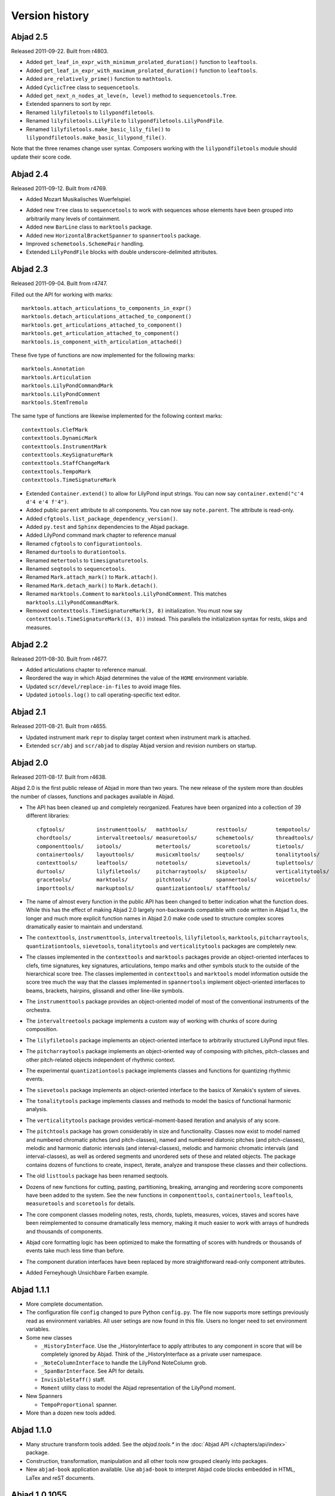 Version history
===============


Abjad 2.5
---------

Released 2011-09-22. Built from r4803.

* Added ``get_leaf_in_expr_with_minimum_prolated_duration()`` function to ``leaftools``.
* Added ``get_leaf_in_expr_with_maximum_prolated_duration()`` function to ``leaftools``.
* Added ``are_relatively_prime()`` function to ``mathtools``.
* Added ``CyclicTree`` class to ``sequencetools``.
* Added ``get_next_n_nodes_at_leve(n, level)`` method to ``sequencetools.Tree``.
* Extended spanners to sort by repr.
* Renamed ``lilyfiletools`` to ``lilypondfiletools``.
* Renamed ``lilyfiletools.LilyFile`` to ``lilypondfiletools.LilyPondFile``.
* Renamed ``lilyfiletools.make_basic_lily_file()`` to ``lilypondfiletools.make_basic_lilypond_file()``.

Note that the three renames change user syntax.
Composers working with the ``lilypondfiletools`` module should update their score code.


Abjad 2.4
---------

Released 2011-09-12. Built from r4769.

* Added Mozart Musikalisches Wuerfelspiel.

.. image:: ../../examples/mozart/images/mozart-lily.png

* Added new ``Tree`` class to ``sequencetools`` to work with sequences whose elements have been grouped into arbitrarily many levels of containment.

* Added new ``BarLine`` class to ``marktools`` package.
* Added new ``HorizontalBracketSpanner`` to ``spannertools`` package.
* Improved ``schemetools.SchemePair`` handling.
* Extended ``LilyPondFile`` blocks with double underscore-delimited attributes.


Abjad 2.3
---------

Released 2011-09-04. Built from r4747.

Filled out the API for working with marks::

    marktools.attach_articulations_to_components_in_expr()
    marktools.detach_articulations_attached_to_component()
    marktools.get_articulations_attached_to_component()
    marktools.get_articulation_attached_to_component()
    marktools.is_component_with_articulation_attached()

These five type of functions are now implemented for the following marks::

    marktools.Annotation
    marktools.Articulation
    marktools.LilyPondCommandMark
    marktools.LilyPondComment
    marktools.StemTremolo

The same type of functions are likewise implemented for the following context marks::

    contexttools.ClefMark
    contexttools.DynamicMark
    contexttools.InstrumentMark
    contexttools.KeySignatureMark
    contexttools.StaffChangeMark
    contexttools.TempoMark
    contexttools.TimeSignatureMark

* Extended ``Container.extend()`` to allow for LilyPond input strings. You can now say ``container.extend("c'4 d'4 e'4 f'4")``.

* Added public ``parent`` attribute to all components. You can now say ``note.parent``. The attribute is read-only.
* Added ``cfgtools.list_package_dependency_version()``.
* Added ``py.test`` and ``Sphinx`` dependencies to the Abjad package.
* Added LilyPond command mark chapter to reference manual

* Renamed ``cfgtools`` to ``configurationtools``.
* Renamed ``durtools`` to ``durationtools``.
* Renamed ``metertools`` to ``timesignaturetools``.
* Renamed ``seqtools`` to ``sequencetools``.
* Renamed ``Mark.attach_mark()`` to ``Mark.attach()``.
* Renamed ``Mark.detach_mark()`` to ``Mark.detach()``.
* Renamed ``marktools.Comment`` to ``marktools.LilyPondComment``. This matches ``marktools.LilyPondCommandMark``.
* Removed ``contexttools.TimeSignatureMark(3, 8)`` initialization. You must now say ``contexttools.TimeSignatureMark((3, 8))`` instead. This parallels the initialization syntax for rests, skips and measures.


Abjad 2.2
---------

Released 2011-08-30. Built from r4677. 

* Added articulations chapter to reference manual.
* Reordered the way in which Abjad determines the value of the ``HOME`` environment variable.
* Updated ``scr/devel/replace-in-files`` to avoid image files.
* Updated ``iotools.log()`` to call operating-specific text editor.


Abjad 2.1
---------

Released 2011-08-21. Built from r4655. 

* Updated instrument mark ``repr`` to display target context when instrument mark is attached.
* Extended ``scr/abj`` and ``scr/abjad`` to display Abjad version and revision numbers on startup.


Abjad 2.0
---------

Released 2011-08-17. Built from r4638.

Abjad 2.0 is the first public release of Abjad in more than two years. The new release of the system more than doubles the number of classes, functions and packages available in Abjad.

* The API has been cleaned up and completely reorganized. Features have been organized into a collection of 39 different libraries::

    cfgtools/          instrumenttools/   mathtools/         resttools/         tempotools/
    chordtools/        intervaltreetools/ measuretools/      schemetools/       threadtools/
    componenttools/    iotools/           metertools/        scoretools/        tietools/
    containertools/    layouttools/       musicxmltools/     seqtools/          tonalitytools/
    contexttools/      leaftools/         notetools/         sievetools/        tuplettools/
    durtools/          lilyfiletools/     pitcharraytools/   skiptools/         verticalitytools/
    gracetools/        marktools/         pitchtools/        spannertools/      voicetools/
    importtools/       markuptools/       quantizationtools/ stafftools/

* The name of almost every function in the public API has been changed to better indication what the function does. While this has the effect of making Abjad 2.0 largely non-backwards compatible with code written in Abjad 1.x, the longer and much more explicit function names in Abjad 2.0 make code used to structure complex scores dramatically easier to maintain and understand.

* The ``contexttools``, ``instrumenttools``, ``intervaltreetools``, ``lilyfiletools``, ``marktools``, ``pitcharraytools``, ``quantizationtools``, ``sievetools``, ``tonalitytools`` and ``verticalitytools`` packages are completely new.

* The classes implemented in the ``contexttools`` and ``marktools`` packages provide an object-oriented interfaces to clefs, time signatures, key signatures, articulations, tempo marks and other symbols stuck to the outside of the hierarchical score tree. The classes implemented in ``contexttools`` and ``marktools`` model information outside the score tree much the way that the classes implemented in ``spannertools`` implement object-oriented interfaces to beams, brackets, hairpins, glissandi and other line-like symbols.

* The ``instrumenttools`` package provides an object-oriented model of most of the conventional instruments of the orchestra.

* The ``intervaltreetools`` package implements a custom way of working with chunks of score during composition.

* The ``lilyfiletools`` package implements an object-oriented interface to arbitrarily structured LilyPond input files.

* The ``pitcharraytools`` package implements an object-oriented way of composing with pitches, pitch-classes and other pitch-related objects independent of rhythmic context.

* The experimental ``quantizationtools`` package implements classes and functions for quantizing rhythmic events.

* The ``sievetools`` package implements an object-oriented interface to the basics of Xenakis's system of sieves.

* The ``tonalitytools`` package implements classes and methods to model the basics of functional harmonic analysis.

* The ``verticalitytools`` package provides vertical-moment-based iteration and analysis of any score. 

* The ``pitchtools`` package has grown considerably in size and functionality. Classes now exist to model named and numbered chromatic pitches (and pitch-classes), named and numbered diatonic pitches (and pitch-classes), melodic and harmonic diatonic intervals (and interval-classes), melodic and harmonic chromatic intervals (and interval-classes), as well as ordered segments and unordered sets of these and related objects. The package contains dozens of functions to create, inspect, iterate, analyze and transpose these classes and their collections.

* The old ``listtools`` package has been renamed seqtools.

* Dozens of new functions for cutting, pasting, partitioning, breaking, arranging and reordering score components have been added to the system. See the new functions in ``componenttools``, ``containertools``, ``leaftools``, ``measuretools`` and ``scoretools`` for details.

* The core component classes modeling notes, rests, chords, tuplets, measures, voices, staves and scores have been reimplemented to consume dramatically less memory, making it much easier to work with arrays of hundreds and thousands of components.

* Abjad core formatting logic has been optimized to make the formatting of scores with hundreds or thousands of events take much less time than before. 

* The component duration interfaces have been replaced by more straightforward read-only component attributes.

* Added Ferneyhough Unsichbare Farben example.

.. image:: ../../examples/ferneyhough/images/ferneyhough-1.png



Abjad 1.1.1
-----------


*   More complete documentation.

*   The configuration file ``config`` changed to pure Python ``config.py``. 
    The file now supports more settings previously read as environment 
    variables. All user setings are now found in this file. 
    Users no longer need to set environment variables. 

*   Some new classes

    *   ``_HistoryInterface``. Use the _HistoryInterface to apply attributes to 
        any component in score that will be completely ignored by Abjad. 
        Think of the _HistoryInterface as a private user namespace.
    *   ``_NoteColumnInterface`` to handle the LilyPond NoteColumn grob. 
    *   ``_SpanBarInterface``. See API for details.
    *   ``InvisibleStaff()`` staff.
    *   ``Moment`` utility class to model the Abjad representation of the LilyPond moment.

*   New Spanners

    *   ``TempoProportional`` spanner.

*   More than a dozen new tools added. 


Abjad 1.1.0
-----------

*   Many structure transform tools added. See the `abjad.tools.*`
    in the :doc:`Abjad API </chapters/api/index>` package.

*   Construction, transformation, manipulation and all other tools
    now grouped cleanly into packages.

*   New ``abjad-book`` application available. 
    Use ``abjad-book`` to interpret Abjad code blocks embedded in 
    HTML, LaTex and reST documents. 



Abjad 1.0.1055
----------------

Changes to the public interface:

*   Abjad now models ties exclusively with the Tie spanner. 
    The old ``_TieInterface._set`` attribute is now deprecated.

*   You can no longer say ``t.tie = True`` or ``t.tie = False``, 
    for leaf ``t``. You must structurally span ``t`` as ``Tie(t)`` 
    instead.

*   New public properties in ``_SpannerReceptor``: ``chain, parented, count``.

*   New public helpers: 

    *  ``construct.notes_curve()``
    *  ``durationtools.rationalize()``
    *  ``iterate.tie_chains()``
    *  ``list_helpers()``
    *  ``mathtools.interpolate_divide()``
    *  ``measuretools.concentrate()``
    *  ``measuretools.scale_and_remeter()``
    *  ``measuretools.spin()`` 
    *  ``play()``

*   Grace note ``append()`` and ``extend()`` no longer throw errors.


Abjad 1.0.1022
----------------

*   First public release of Abjad.
